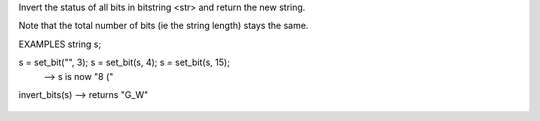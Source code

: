 .. efun:: string invert_bits(string str)

Invert the status of all bits in bitstring <str> and return the
new string.

Note that the total number of bits (ie the string length) stays
the same.

EXAMPLES
string s;

s = set_bit("", 3); s = set_bit(s, 4); s = set_bit(s, 15);
  --> s is now  "8 ("

invert_bits(s) --> returns "G_W"

  .. seealso:: :efun:`set_bit`, :efun:`clear_bit`, :efun:`test_bit`, :efun:`last_bit`, :efun:`and_bits`, :efun:`or_bits`, :efun:`xor_bits`, :efun:`count_bits`, :efun:`copy_bits`
